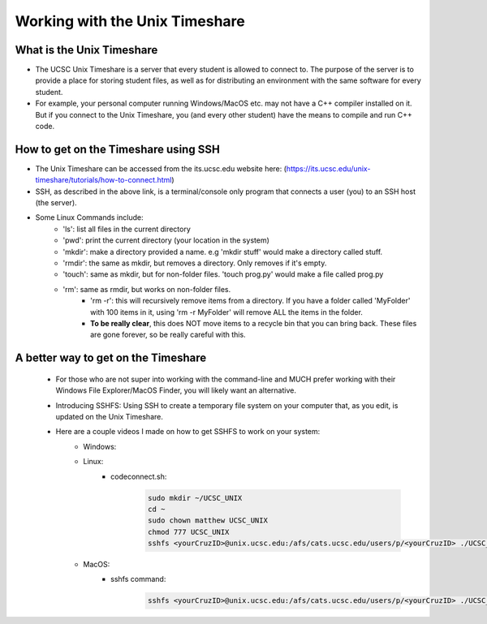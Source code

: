Working with the Unix Timeshare
===============================

What is the Unix Timeshare
--------------------------
- The UCSC Unix Timeshare is a server that every student is allowed to connect to. The purpose of the server is to provide a place for storing student files, as well as for distributing an environment with the same software for every student.
- For example, your personal computer running Windows/MacOS etc. may not have a C++ compiler installed on it. But if you connect to the Unix Timeshare, you (and every other student) have the means to compile and run C++ code.

How to get on the Timeshare using SSH
-------------------------------------
- The Unix Timeshare can be accessed from the its.ucsc.edu website here: (https://its.ucsc.edu/unix-timeshare/tutorials/how-to-connect.html)
- SSH, as described in the above link, is a terminal/console only program that connects a user (you) to an SSH host (the server).
- Some Linux Commands include:
    - 'ls': list all files in the current directory
    - 'pwd': print the current directory (your location in the system)
    - 'mkdir': make a directory provided a name. e.g 'mkdir stuff' would make a directory called stuff.
    - 'rmdir': the same as mkdir, but removes a directory. Only removes if it's empty.
    - 'touch': same as mkdir, but for non-folder files. 'touch prog.py' would make a file called prog.py
    - 'rm': same as rmdir, but works on non-folder files. 
        - 'rm -r': this will recursively remove items from a directory. If you have a folder called 'MyFolder' with 100 items in it, using 'rm -r MyFolder' will remove ALL the items in the folder. 
        - **To be really clear**, this does NOT move items to a recycle bin that you can bring back. These files are gone forever, so be really careful with this.
        
A better way to get on the Timeshare
------------------------------------
    - For those who are not super into working with the command-line and MUCH prefer working with their Windows File Explorer/MacOS Finder, you will likely want an alternative.
    - Introducing SSHFS: Using SSH to create a temporary file system on your computer that, as you edit, is updated on the Unix Timeshare.
    - Here are a couple videos I made on how to get SSHFS to work on your system:
        - Windows:
            .. raw:: html

                <div style="width:100%;height:0px;position:relative;padding-bottom:56.250%;"><iframe src="https://streamable.com/e/anz77q?loop=0" frameborder="0" width="100%" height="100%" allowfullscreen style="width:100%;height:100%;position:absolute;left:0px;top:0px;overflow:hidden;"></iframe></div>

        - Linux:
            .. raw:: html

                <div style="width:100%;height:0px;position:relative;padding-bottom:56.250%;"><iframe src="https://streamable.com/e/1d6q99?loop=0" frameborder="0" width="100%" height="100%" allowfullscreen style="width:100%;height:100%;position:absolute;left:0px;top:0px;overflow:hidden;"></iframe></div>
            
            - codeconnect.sh:
                .. code:: bash
                    
                    sudo mkdir ~/UCSC_UNIX
                    cd ~
                    sudo chown matthew UCSC_UNIX
                    chmod 777 UCSC_UNIX
                    sshfs <yourCruzID>@unix.ucsc.edu:/afs/cats.ucsc.edu/users/p/<yourCruzID> ./UCSC_UNIX

        - MacOS:
            .. raw:: html

                <div style="width:100%;height:0px;position:relative;padding-bottom:56.250%;"><iframe src="https://streamable.com/e/zfyo14?loop=0" frameborder="0" width="100%" height="100%" allowfullscreen style="width:100%;height:100%;position:absolute;left:0px;top:0px;overflow:hidden;"></iframe></div>

            - sshfs command:
                .. code:: bash
                
                    sshfs <yourCruzID>@unix.ucsc.edu:/afs/cats.ucsc.edu/users/p/<yourCruzID> ./UCSC_UNIX
